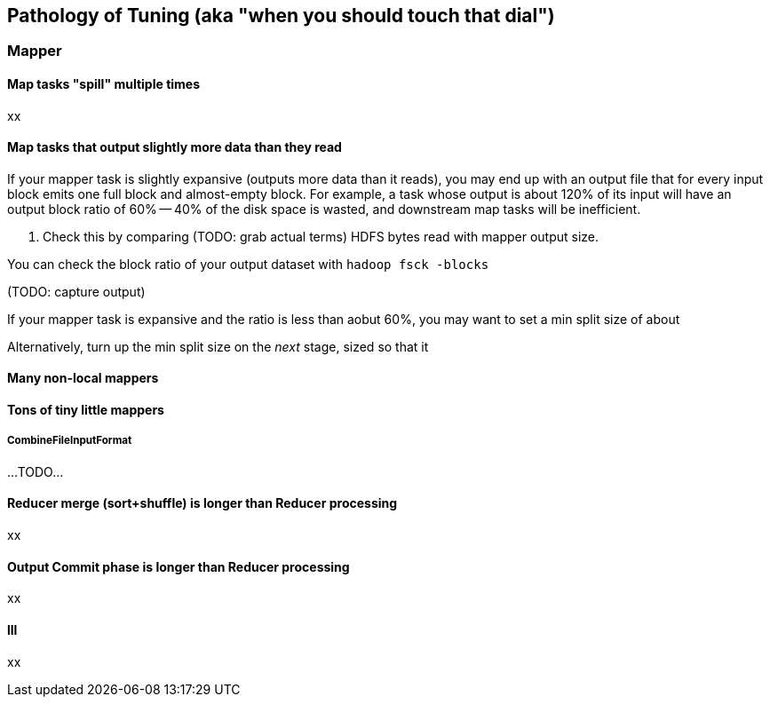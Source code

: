 == Pathology of Tuning (aka "when you should touch that dial") ==

=== Mapper ===

==== Map tasks "spill" multiple times ====

xx

==== Map tasks that output slightly more data than they read ====

If your mapper task is slightly expansive (outputs more data than it reads), you may end up with an output file that for every input block emits one full block and almost-empty block. For example, a task whose output is about 120% of its input will have an output block ratio of 60% -- 40% of the disk space is wasted, and downstream map tasks will be inefficient.

. Check this by comparing (TODO: grab actual terms) HDFS bytes read with mapper output size.

You can check the block ratio of your output dataset with `hadoop fsck -blocks`

(TODO: capture output)

If your mapper task is expansive and the ratio is less than aobut 60%, you may want to set a min split size of about

Alternatively, turn up the min split size on the _next_ stage, sized so that it

[[many_non_local_mappers]]
==== Many non-local mappers ====


==== Tons of tiny little mappers ====


===== CombineFileInputFormat =====

...TODO...

==== Reducer merge (sort+shuffle) is longer than Reducer processing ====

xx

==== Output Commit phase is longer than Reducer processing ====

xx

==== lll

xx
